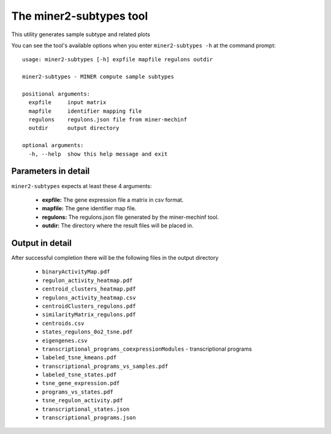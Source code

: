 The miner2-subtypes tool
=========================

This utility generates sample subtype and related plots

You can see the tool's available options when you enter ``miner2-subtypes -h``
at the command prompt:

.. highlight:: none

::

    usage: miner2-subtypes [-h] expfile mapfile regulons outdir

    miner2-subtypes - MINER compute sample subtypes

    positional arguments:
      expfile     input matrix
      mapfile     identifier mapping file
      regulons    regulons.json file from miner-mechinf
      outdir      output directory

    optional arguments:
      -h, --help  show this help message and exit


Parameters in detail
--------------------

``miner2-subtypes`` expects at least these 4 arguments:

  * **expfile:** The gene expression file a matrix in csv format.
  * **mapfile:** The gene identifier map file.
  * **regulons:** The regulons.json file generated by the miner-mechinf tool.
  * **outdir:** The directory where the result files will be placed in.

Output in detail
----------------

After successful completion there will be the following files in the output directory

  * ``binaryActivityMap.pdf``
  * ``regulon_activity_heatmap.pdf``
  * ``centroid_clusters_heatmap.pdf``
  * ``regulons_activity_heatmap.csv``
  * ``centroidClusters_regulons.pdf``
  * ``similarityMatrix_regulons.pdf``
  * ``centroids.csv``
  * ``states_regulons_0o2_tsne.pdf``
  * ``eigengenes.csv``
  * ``transcriptional_programs_coexpressionModules`` - transcriptional programs
  * ``labeled_tsne_kmeans.pdf``
  * ``transcriptional_programs_vs_samples.pdf``
  * ``labeled_tsne_states.pdf``
  * ``tsne_gene_expression.pdf``
  * ``programs_vs_states.pdf``
  * ``tsne_regulon_activity.pdf``
  * ``transcriptional_states.json``
  * ``transcriptional_programs.json``
